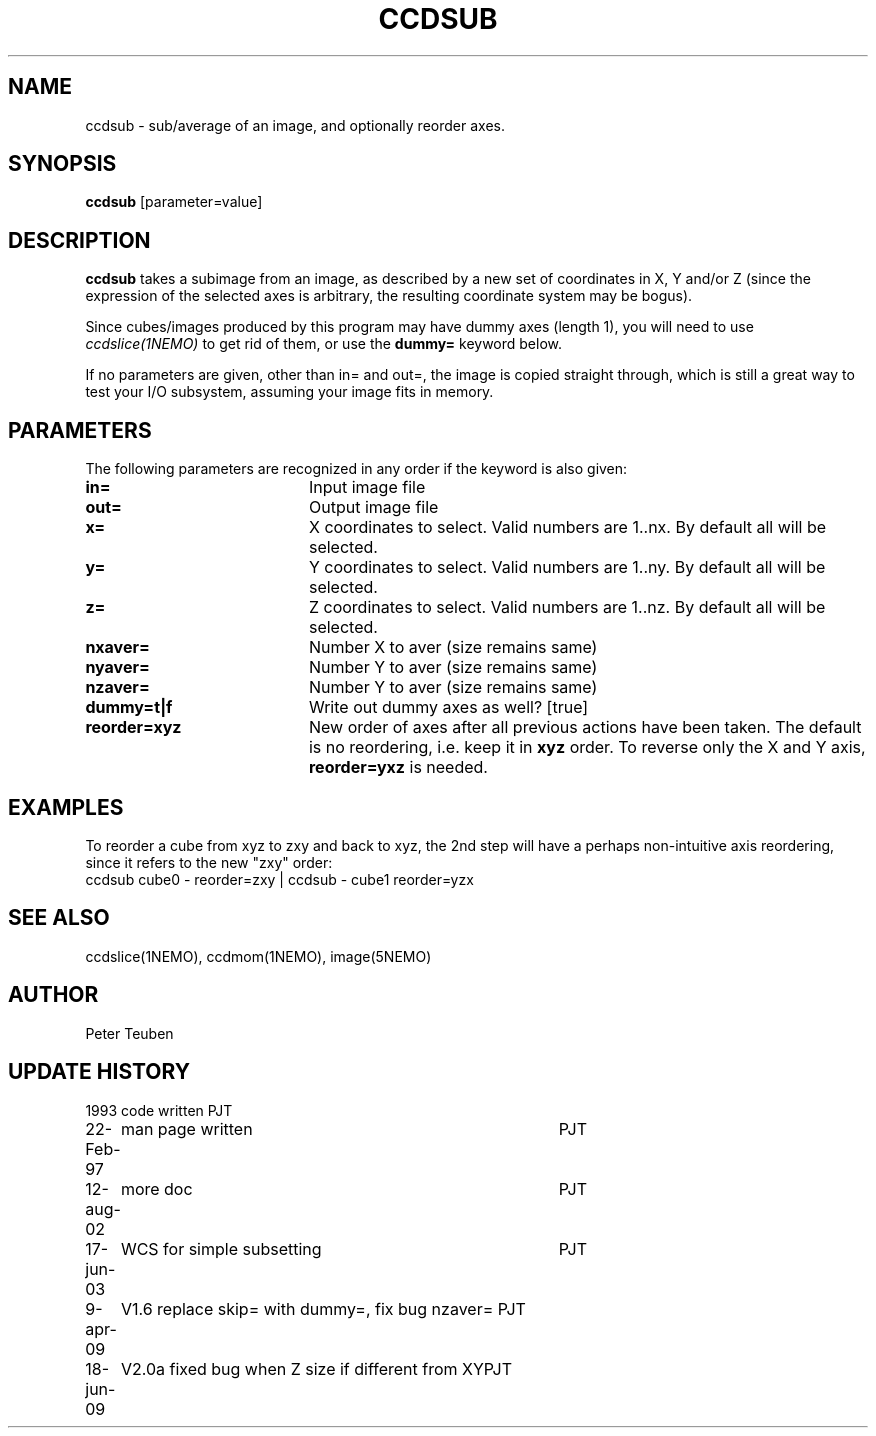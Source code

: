 .TH CCDSUB 1NEMO "8 June 2013"
.SH NAME
ccdsub \- sub/average of an image, and optionally reorder axes.
.SH SYNOPSIS
\fBccdsub\fP [parameter=value]
.SH DESCRIPTION
\fBccdsub\fP takes a subimage from an image, as described by a new
set of coordinates in X, Y and/or Z (since the expression of the
selected axes is arbitrary, the resulting coordinate system may
be bogus).
.PP
Since cubes/images produced by this program may have dummy
axes (length 1), you will need to use \fIccdslice(1NEMO)\fP to
get rid of them, or use the \fBdummy=\fP keyword below.
.PP
If no parameters are given, other than in= and out=, the image
is copied straight through, which is still a great way to
test your I/O subsystem, assuming your image fits in memory.
.SH PARAMETERS
The following parameters are recognized in any order if the keyword
is also given:
.TP 20
\fBin=\fP
Input image file     
.TP
\fBout=\fP
Output image file     
.TP
\fBx=\fP
X coordinates to select. 
Valid numbers are 1..nx. By default all will be selected.
.TP
\fBy=\fP
Y coordinates to select.
Valid numbers are 1..ny. By default all will be selected.
.TP
\fBz=\fP
Z coordinates to select.
Valid numbers are 1..nz. By default all will be selected.
.TP
\fBnxaver=\fP
Number X to aver (size remains same) 
.TP
\fBnyaver=\fP
Number Y to aver (size remains same) 
.TP
\fBnzaver=\fP
Number Y to aver (size remains same) 
.TP
\fBdummy=t|f\fP
Write out dummy axes as well? [true]
.TP
\fBreorder=xyz\fP
New order of axes after all previous actions have been taken.
The default is no reordering, i.e. keep it in \fBxyz\fP order.
To reverse only the X and Y axis, \fBreorder=yxz\fP is needed.
.SH EXAMPLES
To reorder a cube from xyz to zxy and back to xyz, the 2nd step
will have a perhaps non-intuitive axis reordering, since it refers
to the new "zxy" order:
.nf
    ccdsub cube0 - reorder=zxy | ccdsub - cube1 reorder=yzx
.fi
.SH SEE ALSO
ccdslice(1NEMO), ccdmom(1NEMO), image(5NEMO)
.SH AUTHOR
Peter Teuben
.SH UPDATE HISTORY
.nf
.ta +1.0i +4.0i
1993     	code written     	PJT
22-Feb-97	man page written	PJT
12-aug-02	more doc	PJT
17-jun-03	WCS for simple subsetting	PJT
9-apr-09	V1.6 replace skip= with dummy=, fix bug nzaver=  	PJT
18-jun-09	V2.0a fixed bug when Z size if different from XY	PJT
.fi
